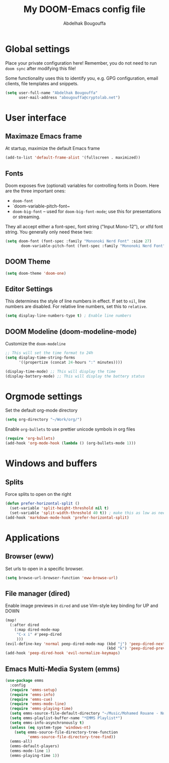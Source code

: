 #+TITLE: My DOOM-Emacs config file
#+AUTHOR: Abdelhak Bougouffa

* Global settings
Place your private configuration here! Remember, you do not need to run
~doom sync~ after modifying this file!

Some functionality uses this to identify you, e.g. GPG configuration,
email clients, file templates and snippets.

#+BEGIN_SRC emacs-lisp
(setq user-full-name "Abdelhak Bougouffa"
      user-mail-address "abougouffa@cryptolab.net")
#+END_SRC

* User interface
** Maximaze Emacs frame
At startup, maximize the default Emacs frame

#+begin_src emacs-lisp
(add-to-list 'default-frame-alist '(fullscreen . maximized))
#+end_src

** Fonts
Doom exposes five (optional) variables for controlling fonts in Doom. Here
are the three important ones:

 - ~doom-font~
 - `doom-variable-pitch-font~
 - ~doom-big-font~ -- used for ~doom-big-font-mode~; use this for
   presentations or streaming.

They all accept either a font-spec, font string ("Input Mono-12"), or xlfd
font string. You generally only need these two:

#+BEGIN_SRC emacs-lisp
(setq doom-font (font-spec :family "Mononoki Nerd Font" :size 27)
       doom-variable-pitch-font (font-spec :family "Mononoki Nerd Font" :size 27))
#+END_SRC

** DOOM Theme
#+BEGIN_SRC emacs-lisp
(setq doom-theme 'doom-one)
#+END_SRC

** Editor Settings
This determines the style of line numbers in effect. If set to ~nil~, line
numbers are disabled. For relative line numbers, set this to ~relative~.

#+BEGIN_SRC emacs-lisp
(setq display-line-numbers-type t) ; Enable line numbers
#+END_SRC

** DOOM Modeline (doom-modeline-mode)
Customize the ~doom-modeline~

#+begin_src emacs-lisp
;; This will set the time format to 24h
(setq display-time-string-forms
      '((propertize (concat 24-hours ":" minutes))))

(display-time-mode) ;; This will display the time
(display-battery-mode) ;; This will display the battery status
#+end_src

* Orgmode settings
Set the default org-mode directory

#+BEGIN_SRC emacs-lisp
(setq org-directory "~/Work/org/")
#+END_SRC

Enable ~org-bullets~ to use prettier unicode symbols in org files

#+BEGIN_SRC emacs-lisp
(require 'org-bullets)
(add-hook 'org-mode-hook (lambda () (org-bullets-mode 1)))
#+END_SRC

* Windows and buffers

** Splits
Force splits to open on the right

#+BEGIN_SRC emacs-lisp
(defun prefer-horizontal-split ()
  (set-variable 'split-height-threshold nil t)
  (set-variable 'split-width-threshold 40 t)) ; make this as low as needed
(add-hook 'markdown-mode-hook 'prefer-horizontal-split)
#+END_SRC

* Applications

** Browser (eww)
Set urls to open in a specific browser.

#+BEGIN_SRC emacs-lisp
(setq browse-url-browser-function 'eww-browse-url)
#+END_SRC

** File manager (dired)
Enable image previews in ~dired~ and use Vim-style key binding for UP and DOWN

#+BEGIN_SRC emacs-lisp
(map!
  (:after dired
    (:map dired-mode-map
     "C-x i" #'peep-dired
     )))
(evil-define-key 'normal peep-dired-mode-map (kbd "j") 'peep-dired-next-file
                                             (kbd "k") 'peep-dired-prev-file)
(add-hook 'peep-dired-hook 'evil-normalize-keymaps)
#+END_SRC

** Emacs Multi-Media System (emms)
#+BEGIN_SRC emacs-lisp
(use-package emms
  :config
  (require 'emms-setup)
  (require 'emms-info)
  (require 'emms-cue)
  (require 'emms-mode-line)
  (require 'emms-playing-time)
  (setq emms-source-file-default-directory "~/Music/Mohamed Rouane - Nulle Part/")
  (setq emms-playlist-buffer-name "*EMMS Playlist*")
  (setq emms-info-asynchronously t)
  (unless (eq system-type 'windows-nt)
    (setq emms-source-file-directory-tree-function
          'emms-source-file-directory-tree-find))
  (emms-all)
  (emms-default-players)
  (emms-mode-line 1)
  (emms-playing-time 1))
#+END_SRC
